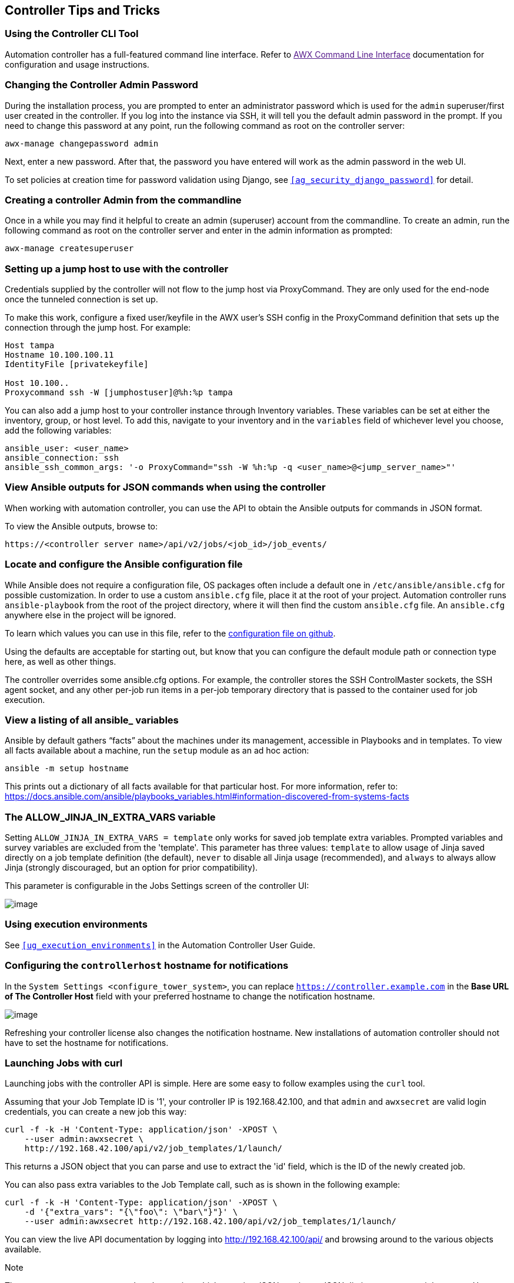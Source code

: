 [[tips_and_tricks]]
== Controller Tips and Tricks

=== Using the Controller CLI Tool

Automation controller has a full-featured command line interface. Refer
to link:[AWX Command Line Interface] documentation for configuration and
usage instructions.

[[tips_change_password]]
=== Changing the Controller Admin Password

During the installation process, you are prompted to enter an
administrator password which is used for the `admin` superuser/first
user created in the controller. If you log into the instance via SSH, it
will tell you the default admin password in the prompt. If you need to
change this password at any point, run the following command as root on
the controller server:

....
awx-manage changepassword admin
....

Next, enter a new password. After that, the password you have entered
will work as the admin password in the web UI.

To set policies at creation time for password validation using Django,
see `xref:ag_security_django_password[]` for detail.

=== Creating a controller Admin from the commandline

Once in a while you may find it helpful to create an admin (superuser)
account from the commandline. To create an admin, run the following
command as root on the controller server and enter in the admin
information as prompted:

....
awx-manage createsuperuser
....

=== Setting up a jump host to use with the controller

Credentials supplied by the controller will not flow to the jump host
via ProxyCommand. They are only used for the end-node once the tunneled
connection is set up.

To make this work, configure a fixed user/keyfile in the AWX user's SSH
config in the ProxyCommand definition that sets up the connection
through the jump host. For example:

....
Host tampa
Hostname 10.100.100.11
IdentityFile [privatekeyfile]

Host 10.100..
Proxycommand ssh -W [jumphostuser]@%h:%p tampa
....

You can also add a jump host to your controller instance through
Inventory variables. These variables can be set at either the inventory,
group, or host level. To add this, navigate to your inventory and in the
`variables` field of whichever level you choose, add the following
variables:

....
ansible_user: <user_name>
ansible_connection: ssh
ansible_ssh_common_args: '-o ProxyCommand="ssh -W %h:%p -q <user_name>@<jump_server_name>"'
....

=== View Ansible outputs for JSON commands when using the controller

When working with automation controller, you can use the API to obtain
the Ansible outputs for commands in JSON format.

To view the Ansible outputs, browse to:

....
https://<controller server name>/api/v2/jobs/<job_id>/job_events/   
....

=== Locate and configure the Ansible configuration file

While Ansible does not require a configuration file, OS packages often
include a default one in `/etc/ansible/ansible.cfg` for possible
customization. In order to use a custom `ansible.cfg` file, place it at
the root of your project. Automation controller runs `ansible-playbook`
from the root of the project directory, where it will then find the
custom `ansible.cfg` file. An `ansible.cfg` anywhere else in the project
will be ignored.

To learn which values you can use in this file, refer to the
https://github.com/ansible/ansible/blob/devel/examples/ansible.cfg[configuration
file on github].

Using the defaults are acceptable for starting out, but know that you
can configure the default module path or connection type here, as well
as other things.

The controller overrides some ansible.cfg options. For example, the
controller stores the SSH ControlMaster sockets, the SSH agent socket,
and any other per-job run items in a per-job temporary directory that is
passed to the container used for job execution.

=== View a listing of all ansible_ variables

Ansible by default gathers “facts” about the machines under its
management, accessible in Playbooks and in templates. To view all facts
available about a machine, run the `setup` module as an ad hoc action:

....
ansible -m setup hostname
....

This prints out a dictionary of all facts available for that particular
host. For more information, refer to:
https://docs.ansible.com/ansible/playbooks_variables.html#information-discovered-from-systems-facts

[[ag_tips_jinja_extravars]]
=== The ALLOW_JINJA_IN_EXTRA_VARS variable

Setting `ALLOW_JINJA_IN_EXTRA_VARS = template` only works for saved job
template extra variables. Prompted variables and survey variables are
excluded from the 'template'. This parameter has three values:
`template` to allow usage of Jinja saved directly on a job template
definition (the default), `never` to disable all Jinja usage
(recommended), and `always` to always allow Jinja (strongly discouraged,
but an option for prior compatibility).

This parameter is configurable in the Jobs Settings screen of the
controller UI:

image:settings-jobs-jinja.png[image]

=== Using execution environments

See `xref:ug_execution_environments[]` in the Automation Controller User Guide.

=== Configuring the `controllerhost` hostname for notifications

In the `System Settings <configure_tower_system>`, you can replace
`https://controller.example.com` in the *Base URL of The Controller
Host* field with your preferred hostname to change the notification
hostname.

image:configure-tower-system-misc-baseurl.png[image]

Refreshing your controller license also changes the notification
hostname. New installations of automation controller should not have to
set the hostname for notifications.

[[launch_jobs_curl]]
=== Launching Jobs with curl

Launching jobs with the controller API is simple. Here are some easy to
follow examples using the `curl` tool.

Assuming that your Job Template ID is '1', your controller IP is
192.168.42.100, and that `admin` and `awxsecret` are valid login
credentials, you can create a new job this way:

....
curl -f -k -H 'Content-Type: application/json' -XPOST \
    --user admin:awxsecret \
    http://192.168.42.100/api/v2/job_templates/1/launch/
....

This returns a JSON object that you can parse and use to extract the
'id' field, which is the ID of the newly created job.

You can also pass extra variables to the Job Template call, such as is
shown in the following example:

....
curl -f -k -H 'Content-Type: application/json' -XPOST \
    -d '{"extra_vars": "{\"foo\": \"bar\"}"}' \
    --user admin:awxsecret http://192.168.42.100/api/v2/job_templates/1/launch/
....

You can view the live API documentation by logging into
http://192.168.42.100/api/ and browsing around to the various objects
available.

Note

The `extra_vars` parameter needs to be a string which contains JSON, not
just a JSON dictionary, as you might expect. Use caution when escaping
the quotes, etc.

=== Dynamic Inventory and private IP addresses

By default, the controller only shows instances in a VPC that have an
Elastic IP (EIP) address associated with them. To view all of your VPC
instances, perform the following steps:

* In the controller interface, select your inventory.
* Click on the group that has the Source set to AWS, and click on the
Source tab.
* In the "Source Variables" box, enter:
`vpc_destination_variable: private_ip_address`

Save and trigger an update of the group. You should now be able to see
all of your VPC instances.

Note

The controller must be running inside the VPC with access to those
instances in order to usefully configure them.

=== Filtering instances returned by the dynamic inventory sources in the controller

By default, the dynamic inventory sources in the controller (AWS,
Google, etc) return all instances available to the cloud credentials
being used. They are automatically joined into groups based on various
attributes. For example, AWS instances are grouped by region, by tag
name and value, by security groups, etc. To target specific instances in
your environment, write your playbooks so that they target the generated
group names. For example:

....
---
- hosts: tag_Name_webserver
  tasks:
  ...
....

You can also use the `Limit` field in the Job Template settings to limit
a playbook run to a certain group, groups, hosts, or a combination
thereof. The syntax is the same as the `--limit parameter` on the
ansible-playbook command line.

You may also create your own groups by copying the auto-generated groups
into your custom groups. Make sure that the `Overwrite` option is
disabled on your dynamic inventory source, otherwise subsequent
synchronization operations will delete and replace your custom groups.

=== Using an unreleased module from Ansible source with the controller

If there is a feature that is available in the latest Ansible core
branch that you would like to leverage with your controller system,
making use of it in the controller is fairly simple.

First, determine which is the updated module you want to use from the
available Ansible Core Modules or Ansible Extra Modules GitHub
repositories.

Next, create a new directory, at the same directory level of your
Ansible source playbooks, named `/library`.

Once this is created, copy the module you want to use and drop it into
the `/library` directory--it will be consumed first over your system
modules and can be removed once you have updated the the stable version
via your normal package manager.

=== Using callback plugins with the controller

Ansible has a flexible method of handling actions during playbook runs,
called callback plugins. You can use these plugins with the controller
to do things like notify services upon playbook runs or failures, send
emails after every playbook run, etc. For official documentation on the
callback plugin architecture, refer to:
http://docs.ansible.com/developing_plugins.html#callbacks

Note

automation controller does not support the `stdout` callback plugin
because Ansible only allows one, and it is already being used by
automation controller for streaming event data.

You may also want to review some example plugins, which should be
modified for site-specific purposes, such as those available at:
https://github.com/ansible/ansible/tree/devel/lib/ansible/plugins/callback

To use these plugins, put the callback plugin `.py` file into a
directory called `/callback_plugins` alongside your playbook in your
controller Project. Then, specify their paths (one path per line) in the
*Ansible Callback Plugins* field of the Job settings, located towards
the bottom of the screen:

image:configure-tower-jobs-callback.png[image]

Note

To have most callbacks shipped with Ansible applied globally, you must
add them to the `callback_whitelist` section of your `ansible.cfg`. If
you have a custom callbacks, refer to the Ansible documentation for
https://docs.ansible.com/ansible/latest/plugins/callback.html#enabling-callback-plugins[Enabling
callback plugins].

=== Connecting to Windows with winrm

By default controller attempts to `ssh` to hosts. You must add the
`winrm` connection info to the group variables to which the Windows
hosts belong. To get started, edit the Windows group in which the hosts
reside and place the variables in the source/edit screen for the group.

To add `winrm` connection info:

Edit the properties for the selected group by clicking on the
image:edit-button.png[edit] button to the
right of the group name that contains the Windows servers. In the
"variables" section, add your connection information as such:
`ansible_connection: winrm`

Once done, save your edits. If Ansible was previously attempting an SSH
connection and failed, you should re-run the job template.

=== Importing existing inventory files and host/group vars into the controller

To import an existing static inventory and the accompanying host and
group vars into the controller, your inventory should be in a structure
that looks similar to the following:

....
inventory/
|-- group_vars
|   `-- mygroup
|-- host_vars
|   `-- myhost
`-- hosts
....

To import these hosts and vars, run the `awx-manage` command:

....
awx-manage inventory_import --source=inventory/ \
  --inventory-name="My Controller Inventory"
....

If you only have a single flat file of inventory, a file called
ansible-hosts, for example, import it like the following:

....
awx-manage inventory_import --source=./ansible-hosts \
  --inventory-name="My Controller Inventory"
....

In case of conflicts or to overwrite an inventory named "My Controller
Inventory", run:

....
awx-manage inventory_import --source=inventory/ \
  --inventory-name="My Controller Inventory" \
  --overwrite --overwrite-vars
....

If you receive an error, such as:

....
ValueError: need more than 1 value to unpack
....

Create a directory to hold the hosts file, as well as the group_vars:

....
mkdir -p inventory-directory/group_vars
....

Then, for each of the groups that have :vars listed, create a file
called `inventory-directory/group_vars/<groupname>` and format the
variables in YAML format.

Once broken out, the importer will handle the conversion correctly.
